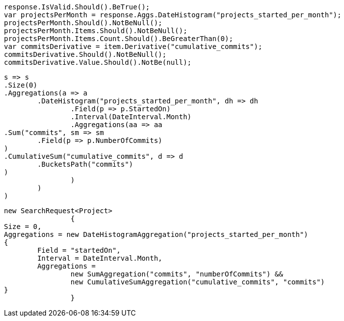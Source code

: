[source, csharp]
----
response.IsValid.Should().BeTrue();
var projectsPerMonth = response.Aggs.DateHistogram("projects_started_per_month");
projectsPerMonth.Should().NotBeNull();
projectsPerMonth.Items.Should().NotBeNull();
projectsPerMonth.Items.Count.Should().BeGreaterThan(0);
var commitsDerivative = item.Derivative("cumulative_commits");
commitsDerivative.Should().NotBeNull();
commitsDerivative.Value.Should().NotBe(null);
----
[source, csharp]
----
s => s
.Size(0)
.Aggregations(a => a
	.DateHistogram("projects_started_per_month", dh => dh
		.Field(p => p.StartedOn)
		.Interval(DateInterval.Month)
		.Aggregations(aa => aa
.Sum("commits", sm => sm
	.Field(p => p.NumberOfCommits)
)
.CumulativeSum("cumulative_commits", d => d
	.BucketsPath("commits")
)
		)
	)
)
----
[source, csharp]
----
new SearchRequest<Project>
		{
Size = 0,
Aggregations = new DateHistogramAggregation("projects_started_per_month")
{
	Field = "startedOn",
	Interval = DateInterval.Month,
	Aggregations =
		new SumAggregation("commits", "numberOfCommits") &&
		new CumulativeSumAggregation("cumulative_commits", "commits")
}
		}
----
